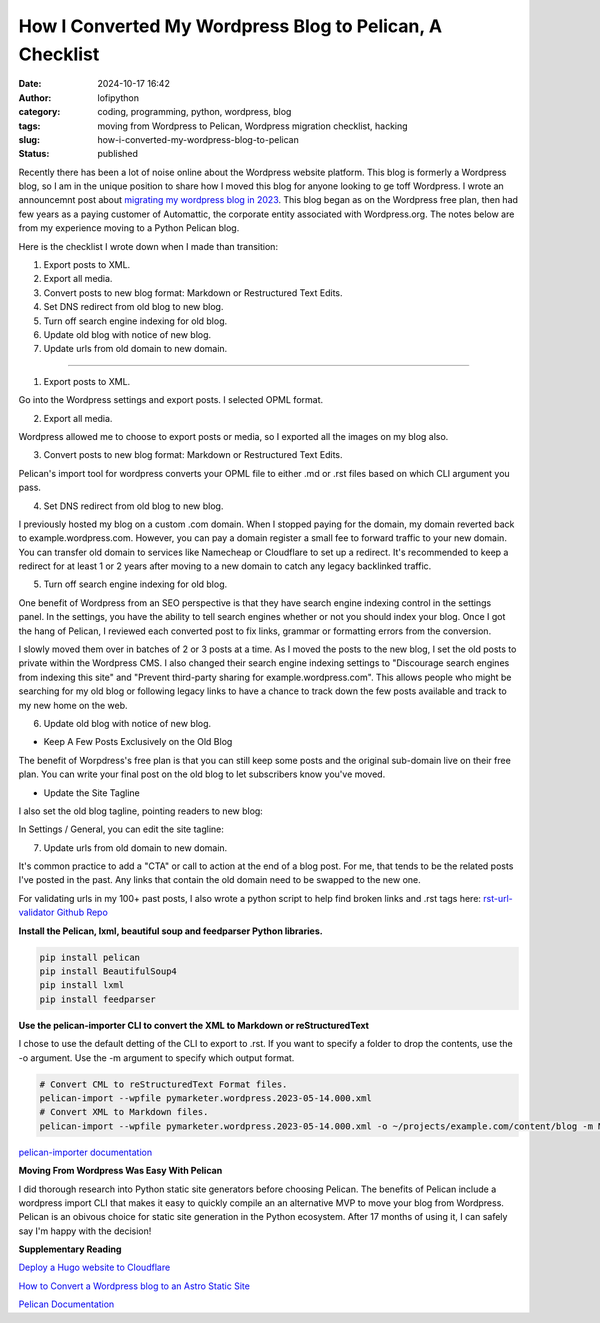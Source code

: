 How I Converted My Wordpress Blog to Pelican, A Checklist
#########################################################
:date: 2024-10-17 16:42
:author: lofipython
:category: coding, programming, python, wordpress, blog
:tags: moving from Wordpress to Pelican, Wordpress migration checklist, hacking
:slug: how-i-converted-my-wordpress-blog-to-pelican
:status: published

Recently there has been a lot of noise online about the Wordpress website platform. 
This blog is formerly a Wordpress blog, so I am in the unique position to share how 
I moved this blog for anyone looking to ge toff Wordpress. I wrote an announcemnt post about 
`migrating my wordpress blog in 2023 <https://lofipython.com/wordpress-to-pelican-blog-migration-complete>`__.
This blog began as on the Wordpress free plan, then had few years as a paying customer of Automattic, 
the corporate entity associated with Wordpress.org. The notes below are from my experience moving to a Python Pelican blog.

Here is the checklist I wrote down when I made than transition:

1. Export posts to XML.

2. Export all media.

3. Convert posts to new blog format: Markdown or Restructured Text Edits.

4. Set DNS redirect from old blog to new blog.

5. Turn off search engine indexing for old blog.

6. Update old blog with notice of new blog. 

7. Update urls from old domain to new domain.

---------------------

1. Export posts to XML.

Go into the Wordpress settings and export posts. I selected OPML format.

.. image:: {static}/images/wordpress-export-tools.png
  :alt: export blog from wordpress settings

2. Export all media.

Wordpress allowed me to choose to export posts or media, so I exported all the images on my blog also.

.. image:: {static}/images/wordpress-export-tool-options.png
  :alt: export blog from content and media from  wordpress settings


.. image:: {static}/images/wordpress-export-tool-options-details.png
  :alt: export blog from content and media from  wordpress settings

3. Convert posts to new blog format: Markdown or Restructured Text Edits.

Pelican's import tool for wordpress converts your OPML file to either .md or .rst files 
based on which CLI argument you pass.

4. Set DNS redirect from old blog to new blog.

I previously hosted my blog on a custom .com domain. When I stopped paying for the domain,
my domain reverted back to example.wordpress.com. However, you can pay a domain register a small 
fee to forward traffic to your new domain. You can transfer old domain to services like Namecheap 
or Cloudflare to set up a redirect. It's recommended to keep a redirect for at least 1 or 2 years 
after moving to a new domain to catch any legacy backlinked traffic.

5. Turn off search engine indexing for old blog.

One benefit of Wordpress from an SEO perspective is that they have search engine indexing control in the settings panel.
In the settings, you have the ability to tell search engines whether or not you should index your blog.
Once I got the hang of Pelican, I reviewed each converted post to fix links, grammar or 
formatting errors from the conversion. 

I slowly moved them over in batches of 2 or 3 posts at a time. As I moved the posts to the new blog, 
I set the old posts to private within the Wordpress CMS. I also changed their search engine indexing 
settings to "Discourage search engines from indexing this site" and  "Prevent third-party sharing for example.wordpress.com". 
This allows people who might be searching for my old blog or following legacy links to have a chance 
to track down the few posts available and track to my new home on the web.

6. Update old blog with notice of new blog. 

- Keep A Few Posts Exclusively on the Old Blog

The benefit of Worpdress's free plan is that you can still keep some posts 
and the original sub-domain live on their free plan. You can write your final post 
on the old blog to let subscribers know you've moved.

- Update the Site Tagline

I also set the old blog tagline, pointing readers to new blog:

In Settings / General, you can edit the site tagline:

.. image:: {static}/images/update-wordpress-site-tagline.png
  :alt: change blog headline in wordpress


.. image:: {static}/images/blog-headline-announcement.png
  :alt: blog moved announcement

7. Update urls from old domain to new domain.

It's common practice to add a "CTA" or call to action at the end of a blog post. For me, that tends to be the related posts I've
posted in the past. Any links that contain the old domain need to be swapped to the new one.

For validating urls in my 100+ past posts, I also wrote a python script to help find broken links and .rst tags here: 
`rst-url-validator Github Repo <https://github.com/erickbytes/rst-url-validator>`__

**Install the Pelican, lxml, beautiful soup and feedparser Python libraries.**

.. code:: console

   pip install pelican
   pip install BeautifulSoup4
   pip install lxml
   pip install feedparser


**Use the pelican-importer CLI to convert the XML to Markdown or reStructuredText**

I chose to use the default detting of the CLI to export to .rst. If you want to specify a folder to drop the contents, 
use the -o argument. Use the -m argument to specify which output format.

.. code-block:: console

   # Convert CML to reStructuredText Format files.
   pelican-import --wpfile pymarketer.wordpress.2023-05-14.000.xml
   # Convert XML to Markdown files.
   pelican-import --wpfile pymarketer.wordpress.2023-05-14.000.xml -o ~/projects/example.com/content/blog -m MARKDOWN

`pelican-importer documentation <http://docs.tweepy.org/en/latest/getting_started.html>`__

**Moving From Wordpress Was Easy With Pelican**

I did thorough research into Python static site generators before choosing Pelican. The benefits of Pelican include a 
wordpress import CLI that makes it easy to quickly compile an an alternative MVP to move your blog from Wordpress.
Pelican is an obivous choice for static site generation in the Python ecosystem. After 17 months of using it, 
I can safely say I'm happy with the decision!

**Supplementary Reading**

`Deploy a Hugo website to Cloudflare <https://tanis.codes/posts/deploy-hugo-website-to-cloudflare/?utm_source=pocket_shared>`__

`How to Convert a Wordpress blog to an Astro Static Site <https://blog.okturtles.org/2024/10/convert-wordpress-to-static-site/>`__

`Pelican Documentation <https://docs.getpelican.com/en/latest/>`__
